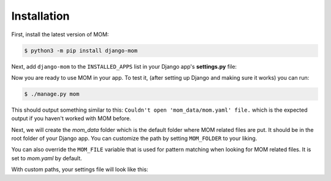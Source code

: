 Installation
============

First, install the latest version of MOM:

.. code-block:: bash

   $ python3 -m pip install django-mom
   
Next, add ``django-mom`` to the ``INSTALLED_APPS`` list in your Django 
app's **settings.py** file:

.. code-block:: python
   :caption: myapp/settings.py
   :emphasize-lines: 3

   INSTALLED_APPS = [
       'django.contrib.staticfiles',
       'django_mom',
   ]
  
Now you are ready to use MOM in your app. To test it, (after 
setting up Django and making sure it works) you can run:

.. code-block:: bash

   $ ./manage.py mom
   
This should output something similar to this: 
``Couldn't open 'mom_data/mom.yaml' file.`` which is the expected output if you
haven't worked with MOM before. 

Next, we will create the `mom_data` folder which is the default folder where 
MOM related files are put. It should be in the root folder of your Django app. 
You can customize the path by setting ``MOM_FOLDER`` to your liking.

You can also override the ``MOM_FILE`` variable that is used for pattern 
matching when looking for MOM related files. It is set to `mom.yaml` by 
default.

With custom paths, your settings file will look like this:

.. code-block:: python
   :caption: myapp/settings.py

   MOM_FOLDER = 'mom_data'
   MOM_FILE = 'mom.yaml'

